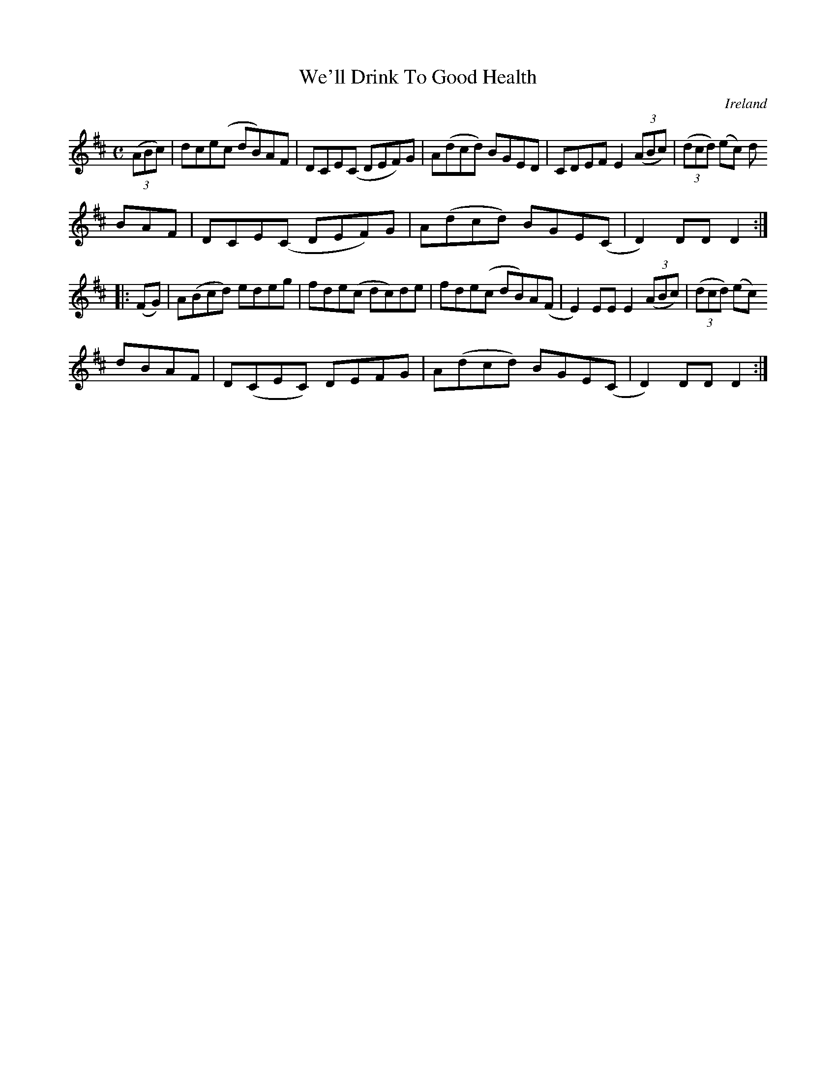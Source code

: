 X:954
T:We'll Drink To Good Health
N:anon.
O:Ireland
B:Francis O'Neill: "The Dance Music of Ireland" (1907) no. 955
R:Hornpipe
Z:Transcribed by Frank Nordberg - http://www.musicaviva.com
N:Music Aviva - The Internet center for free sheet music downloads
M:C
L:1/8
K:D
(3(ABc)|dce(c dB)AF|DCE(C DEF)G|A(dcd) BGED|CDEF E2(3(ABc)|(3(dcd) (ec) d
BAF|DCE(C DEF)G|A(dcd) BGE(C|D2)DDD2:|
|:(FG)|A(Bcd) edeg|fde(c dc)de|fde(c dB)A(F|E2)EEE2 (3(ABc)|(3(dcd) (ec)
dBAF|D(CEC) DEFG|A(dcd) BGE(C|D2)DDD2:|
